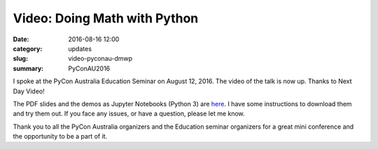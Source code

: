 Video: Doing Math with Python
=============================

:date: 2016-08-16 12:00
:category: updates
:slug: video-pyconau-dmwp
:summary: PyConAU2016


I spoke at the PyCon Australia Education Seminar on August 12, 2016. The video of the talk is now up.
Thanks to Next Day Video!

.. youtube:: XJOt4QQgx0A

The PDF slides and the demos as Jupyter Notebooks (Python 3) are `here <https://github.com/doingmathwithpython/pycon-au-2016>`__. I have some instructions to download them and try them out. If you face any issues, or have a question, please let me know. 

Thank you to all the PyCon Australia organizers and the Education seminar organizers for a great mini conference
and the opportunity to be a part of it.
